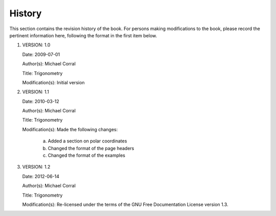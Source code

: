 History
===========

This section contains the revision history of the book.  For persons making modifications to 
the book, please record the pertinent information here, following the format in the first item below.


#. VERSION: 1.0

   Date: 2009-07-01

   Author(s): Michael Corral

   Title: Trigonometry
   
   Modification(s): Initial version

#. VERSION: 1.1

   Date: 2010-03-12

   Author(s): Michael Corral

   Title: Trigonometry

   Modification(s): Made the following changes:

      a) Added a section on polar coordinates

      b) Changed the format of the page headers

      c) Changed the format of the examples


#. VERSION: 1.2

   Date: 2012-06-14

   Author(s): Michael Corral

   Title: Trigonometry

   Modification(s): Re-licensed under the terms of the GNU Free Documentation License version 1.3.
        